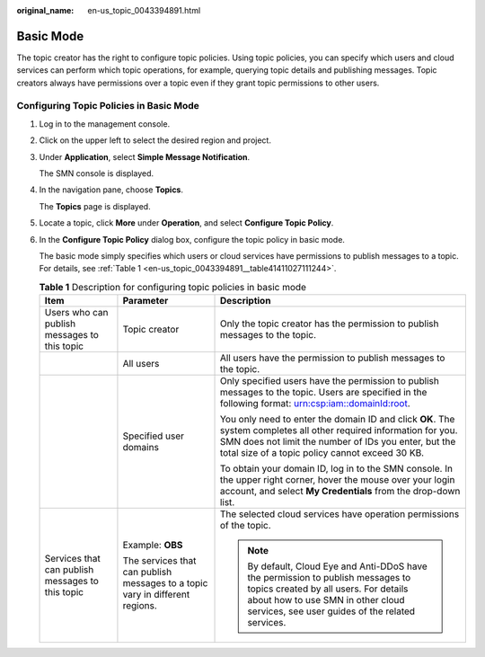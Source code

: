 :original_name: en-us_topic_0043394891.html

.. _en-us_topic_0043394891:

Basic Mode
==========

The topic creator has the right to configure topic policies. Using topic policies, you can specify which users and cloud services can perform which topic operations, for example, querying topic details and publishing messages. Topic creators always have permissions over a topic even if they grant topic permissions to other users.

Configuring Topic Policies in Basic Mode
----------------------------------------

#. Log in to the management console.

#. Click |image1| on the upper left to select the desired region and project.

#. Under **Application**, select **Simple Message Notification**.

   The SMN console is displayed.

#. In the navigation pane, choose **Topics**.

   The **Topics** page is displayed.

#. Locate a topic, click **More** under **Operation**, and select **Configure Topic Policy**.

#. In the **Configure Topic Policy** dialog box, configure the topic policy in basic mode.

   The basic mode simply specifies which users or cloud services have permissions to publish messages to a topic. For details, see :ref:`Table 1 <en-us_topic_0043394891__table41411027111244>`.

   .. _en-us_topic_0043394891__table41411027111244:

   .. table:: **Table 1** Description for configuring topic policies in basic mode

      +--------------------------------------------------+------------------------------------------------------------------------------+-------------------------------------------------------------------------------------------------------------------------------------------------------------------------------------------------------------------------------+
      | Item                                             | Parameter                                                                    | Description                                                                                                                                                                                                                   |
      +==================================================+==============================================================================+===============================================================================================================================================================================================================================+
      | Users who can publish messages to this topic     | Topic creator                                                                | Only the topic creator has the permission to publish messages to the topic.                                                                                                                                                   |
      +--------------------------------------------------+------------------------------------------------------------------------------+-------------------------------------------------------------------------------------------------------------------------------------------------------------------------------------------------------------------------------+
      |                                                  | All users                                                                    | All users have the permission to publish messages to the topic.                                                                                                                                                               |
      +--------------------------------------------------+------------------------------------------------------------------------------+-------------------------------------------------------------------------------------------------------------------------------------------------------------------------------------------------------------------------------+
      |                                                  | Specified user domains                                                       | Only specified users have the permission to publish messages to the topic. Users are specified in the following format: urn:csp:iam::domainId:root.                                                                           |
      |                                                  |                                                                              |                                                                                                                                                                                                                               |
      |                                                  |                                                                              | You only need to enter the domain ID and click **OK**. The system completes all other required information for you. SMN does not limit the number of IDs you enter, but the total size of a topic policy cannot exceed 30 KB. |
      |                                                  |                                                                              |                                                                                                                                                                                                                               |
      |                                                  |                                                                              | To obtain your domain ID, log in to the SMN console. In the upper right corner, hover the mouse over your login account, and select **My Credentials** from the drop-down list.                                               |
      +--------------------------------------------------+------------------------------------------------------------------------------+-------------------------------------------------------------------------------------------------------------------------------------------------------------------------------------------------------------------------------+
      | Services that can publish messages to this topic | Example: **OBS**                                                             | The selected cloud services have operation permissions of the topic.                                                                                                                                                          |
      |                                                  |                                                                              |                                                                                                                                                                                                                               |
      |                                                  | The services that can publish messages to a topic vary in different regions. | .. note::                                                                                                                                                                                                                     |
      |                                                  |                                                                              |                                                                                                                                                                                                                               |
      |                                                  |                                                                              |    By default, Cloud Eye and Anti-DDoS have the permission to publish messages to topics created by all users. For details about how to use SMN in other cloud services, see user guides of the related services.             |
      +--------------------------------------------------+------------------------------------------------------------------------------+-------------------------------------------------------------------------------------------------------------------------------------------------------------------------------------------------------------------------------+

.. |image1| image:: /_static/images/en-us_image_0151546390.png
